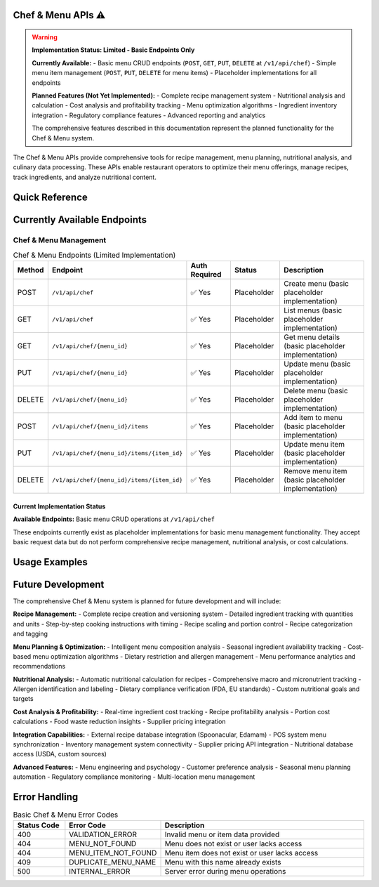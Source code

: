 Chef & Menu APIs ⚠️
===============

.. warning::
   **Implementation Status: Limited - Basic Endpoints Only**
   
   **Currently Available:**
   - Basic menu CRUD endpoints (``POST``, ``GET``, ``PUT``, ``DELETE`` at ``/v1/api/chef``)
   - Simple menu item management (``POST``, ``PUT``, ``DELETE`` for menu items)
   - Placeholder implementations for all endpoints
   
   **Planned Features (Not Yet Implemented):**
   - Complete recipe management system
   - Nutritional analysis and calculation
   - Cost analysis and profitability tracking
   - Menu optimization algorithms
   - Ingredient inventory integration
   - Regulatory compliance features
   - Advanced reporting and analytics
   
   The comprehensive features described in this documentation represent the planned functionality for the Chef & Menu system.

The Chef & Menu APIs provide comprehensive tools for recipe management, menu planning, nutritional analysis, and culinary data processing. These APIs enable restaurant operators to optimize their menu offerings, manage recipes, track ingredients, and analyze nutritional content.

.. grid:: 4
   :gutter: 2

   .. grid-item-card:: 📖 Recipe Management
      :class-header: bg-primary text-white
      
      Complete recipe lifecycle management with detailed ingredient tracking.
      
      **Features:**
      
      - Recipe creation and versioning (planned)
      - Ingredient management (planned)
      - Cooking instructions (planned)
      - Portion control (planned)
      
   .. grid-item-card:: 🍽️ Menu Planning
      :class-header: bg-success text-white
      
      Intelligent menu optimization and seasonal planning tools.
      
      **Capabilities:**
      
      - Menu composition analysis (planned)
      - Seasonal menu planning (planned)
      - Cost optimization (planned)
      - Dietary accommodations (planned)
      
   .. grid-item-card:: 🥗 Nutritional Analysis
      :class-header: bg-info text-white
      
      Comprehensive nutritional analysis and dietary information tracking.
      
      **Features:**
      
      - Calorie calculation (planned)
      - Macro/micronutrient analysis (planned)
      - Allergen identification (planned)
      - Dietary compliance (planned)
      
   .. grid-item-card:: 💰 Cost Analysis
      :class-header: bg-warning text-white
      
      Food costing and profitability analysis for menu optimization.
      
      **Capabilities:**
      
      - Ingredient cost tracking (planned)
      - Recipe profitability (planned)
      - Portion cost analysis (planned)
      - Waste reduction insights (planned)

Quick Reference
===============

.. tabs::

   .. tab:: Current Endpoints

      .. code-block:: text

         # Currently Available (Placeholder Implementations)
         POST   /v1/api/chef
         GET    /v1/api/chef
         GET    /v1/api/chef/{menu_id}
         PUT    /v1/api/chef/{menu_id}
         DELETE /v1/api/chef/{menu_id}
         POST   /v1/api/chef/{menu_id}/items
         PUT    /v1/api/chef/{menu_id}/items/{item_id}
         DELETE /v1/api/chef/{menu_id}/items/{item_id}

   .. tab:: Planned Integration

      **Future External System Integration:**

      - Recipe databases (Spoonacular, Edamam) (planned)
      - Nutritional data providers (planned)
      - Supplier pricing APIs (planned)
      - POS system menu synchronization (planned)
      - Inventory management systems (planned)

   .. tab:: Planned Analytics

      **Future Menu Analytics Features:**

      - Recipe popularity tracking (planned)
      - Cost trend analysis (planned)
      - Nutritional compliance reporting (planned)
      - Seasonal ingredient optimization (planned)
      - Customer preference insights (planned)

Currently Available Endpoints
=============================

Chef & Menu Management
----------------------

.. list-table:: Chef & Menu Endpoints (Limited Implementation)
   :header-rows: 1
   :widths: 10 25 15 15 35

   * - Method
     - Endpoint
     - Auth Required
     - Status
     - Description
   * - POST
     - ``/v1/api/chef``
     - ✅ Yes
     - Placeholder
     - Create menu (basic placeholder implementation)
   * - GET
     - ``/v1/api/chef``
     - ✅ Yes
     - Placeholder
     - List menus (basic placeholder implementation)
   * - GET
     - ``/v1/api/chef/{menu_id}``
     - ✅ Yes
     - Placeholder
     - Get menu details (basic placeholder implementation)
   * - PUT
     - ``/v1/api/chef/{menu_id}``
     - ✅ Yes
     - Placeholder
     - Update menu (basic placeholder implementation)
   * - DELETE
     - ``/v1/api/chef/{menu_id}``
     - ✅ Yes
     - Placeholder
     - Delete menu (basic placeholder implementation)
   * - POST
     - ``/v1/api/chef/{menu_id}/items``
     - ✅ Yes
     - Placeholder
     - Add item to menu (basic placeholder implementation)
   * - PUT
     - ``/v1/api/chef/{menu_id}/items/{item_id}``
     - ✅ Yes
     - Placeholder
     - Update menu item (basic placeholder implementation)
   * - DELETE
     - ``/v1/api/chef/{menu_id}/items/{item_id}``
     - ✅ Yes
     - Placeholder
     - Remove menu item (basic placeholder implementation)

Current Implementation Status
~~~~~~~~~~~~~~~~~~~~~~~~~~~~~

**Available Endpoints:** Basic menu CRUD operations at ``/v1/api/chef``

These endpoints currently exist as placeholder implementations for basic menu management functionality. They accept basic request data but do not perform comprehensive recipe management, nutritional analysis, or cost calculations.

Usage Examples
==============

.. tabs::

   .. tab:: cURL

      .. code-block:: bash

         # Create menu (placeholder implementation)
         curl -X POST https://api.getinn.com/v1/api/chef \
           -H "Authorization: Bearer YOUR_JWT_TOKEN" \
           -H "Content-Type: application/json" \
           -d '{
             "name": "Winter Menu",
             "description": "Seasonal winter offerings"
           }'

         # List menus
         curl -X GET https://api.getinn.com/v1/api/chef \
           -H "Authorization: Bearer YOUR_JWT_TOKEN"

         # Get menu details
         curl -X GET https://api.getinn.com/v1/api/chef/{menu_id} \
           -H "Authorization: Bearer YOUR_JWT_TOKEN"

         # Add menu item
         curl -X POST https://api.getinn.com/v1/api/chef/{menu_id}/items \
           -H "Authorization: Bearer YOUR_JWT_TOKEN" \
           -H "Content-Type: application/json" \
           -d '{
             "name": "Caesar Salad",
             "price": 12.99,
             "description": "Fresh romaine with caesar dressing"
           }'

   .. tab:: Response Format

      Basic menu response format:

      .. code-block:: json

         {
           "success": true,
           "data": {
             "id": "menu-uuid",
             "name": "Winter Menu",
             "description": "Seasonal winter offerings",
             "created_at": "2023-01-15T10:30:00Z",
             "updated_at": "2023-01-15T10:30:00Z",
             "items": []
           }
         }

Future Development
==================

The comprehensive Chef & Menu system is planned for future development and will include:

**Recipe Management:**
- Complete recipe creation and versioning system
- Detailed ingredient tracking with quantities and units
- Step-by-step cooking instructions with timing
- Recipe scaling and portion control
- Recipe categorization and tagging

**Menu Planning & Optimization:**
- Intelligent menu composition analysis
- Seasonal ingredient availability tracking
- Cost-based menu optimization algorithms
- Dietary restriction and allergen management
- Menu performance analytics and recommendations

**Nutritional Analysis:**
- Automatic nutritional calculation for recipes
- Comprehensive macro and micronutrient tracking
- Allergen identification and labeling
- Dietary compliance verification (FDA, EU standards)
- Custom nutritional goals and targets

**Cost Analysis & Profitability:**
- Real-time ingredient cost tracking
- Recipe profitability analysis
- Portion cost calculations
- Food waste reduction insights
- Supplier pricing integration

**Integration Capabilities:**
- External recipe database integration (Spoonacular, Edamam)
- POS system menu synchronization
- Inventory management system connectivity
- Supplier pricing API integration
- Nutritional database access (USDA, custom sources)

**Advanced Features:**
- Menu engineering and psychology
- Customer preference analysis
- Seasonal menu planning automation
- Regulatory compliance monitoring
- Multi-location menu management

Error Handling
==============

.. list-table:: Basic Chef & Menu Error Codes
   :header-rows: 1
   :widths: 15 25 60

   * - Status Code
     - Error Code
     - Description
   * - 400
     - VALIDATION_ERROR
     - Invalid menu or item data provided
   * - 404
     - MENU_NOT_FOUND
     - Menu does not exist or user lacks access
   * - 404
     - MENU_ITEM_NOT_FOUND
     - Menu item does not exist or user lacks access
   * - 409
     - DUPLICATE_MENU_NAME
     - Menu with this name already exists
   * - 500
     - INTERNAL_ERROR
     - Server error during menu operations